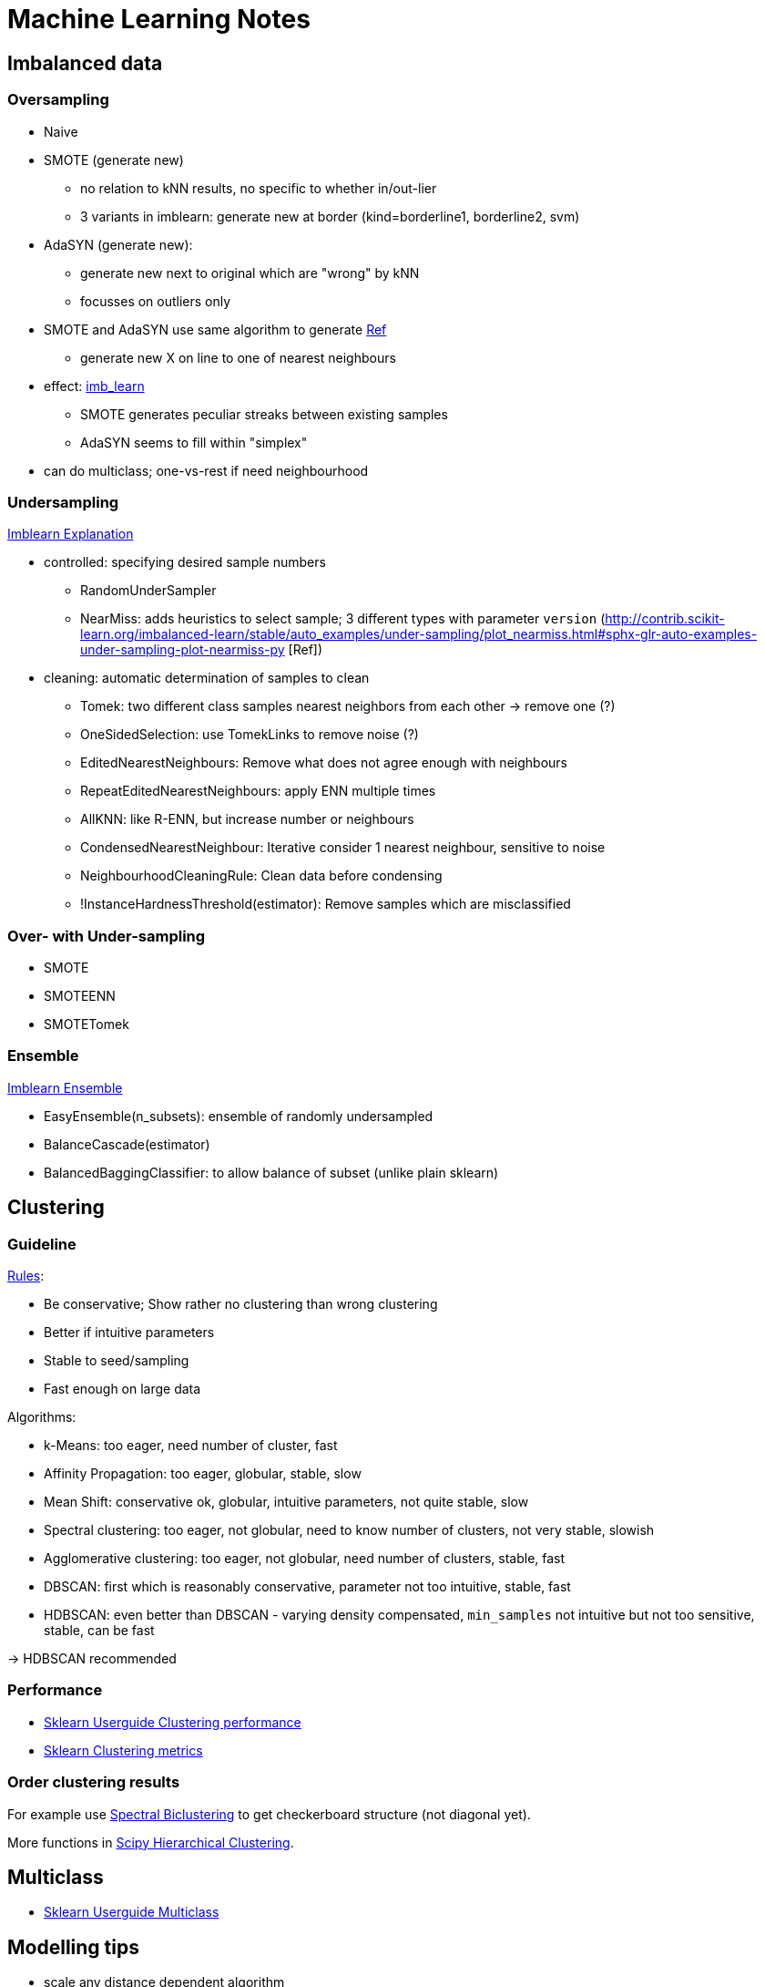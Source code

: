 = Machine Learning Notes

:toc:

== Imbalanced data

=== Oversampling

* Naive
* SMOTE (generate new)
** no relation to kNN results, no specific to whether in/out-lier
** 3 variants in imblearn: generate new at border (kind=borderline1, borderline2, svm)
* AdaSYN (generate new):
** generate new next to original which are "wrong" by kNN
** focusses on outliers only
* SMOTE and AdaSYN use same algorithm to generate http://contrib.scikit-learn.org/imbalanced-learn/stable/over_sampling.html#mathematical-formulation[Ref]
** generate new X on line to one of nearest neighbours
* effect: http://contrib.scikit-learn.org/imbalanced-learn/stable/over_sampling.html[imb_learn]
** SMOTE generates peculiar streaks  between existing samples
** AdaSYN seems to fill within "simplex"
* can do multiclass; one-vs-rest if need neighbourhood

=== Undersampling

http://contrib.scikit-learn.org/imbalanced-learn/stable/under_sampling.html#mathematical-formulation[Imblearn Explanation]

* controlled: specifying desired sample numbers
** RandomUnderSampler
** NearMiss: adds heuristics to select sample; 3 different types with parameter `version` (http://contrib.scikit-learn.org/imbalanced-learn/stable/auto_examples/under-sampling/plot_nearmiss.html#sphx-glr-auto-examples-under-sampling-plot-nearmiss-py [Ref])
* cleaning: automatic determination of samples to clean
** Tomek: two different class samples nearest neighbors from each other -> remove one (?)
** OneSidedSelection: use TomekLinks to remove noise (?)
** EditedNearestNeighbours: Remove what does not agree enough with neighbours
** RepeatEditedNearestNeighbours: apply ENN multiple times
** AllKNN: like R-ENN, but increase number or neighbours
** CondensedNearestNeighbour: Iterative consider 1 nearest neighbour, sensitive to noise
** NeighbourhoodCleaningRule: Clean data before condensing
** !InstanceHardnessThreshold(estimator): Remove samples which are misclassified

=== Over- with Under-sampling

* SMOTE
* SMOTEENN
* SMOTETomek

=== Ensemble

http://contrib.scikit-learn.org/imbalanced-learn/stable/ensemble.html[Imblearn Ensemble]

* EasyEnsemble(n_subsets): ensemble of randomly undersampled
* BalanceCascade(estimator)
* BalancedBaggingClassifier: to allow balance of subset (unlike plain sklearn)

== Clustering

=== Guideline

https://github.com/lmcinnes/hdbscan/blob/master/notebooks/Comparing%20Clustering%20Algorithms.ipynb[Rules]:

* Be conservative; Show rather no clustering than wrong clustering
* Better if intuitive parameters
* Stable to seed/sampling
* Fast enough on large data

Algorithms:

* k-Means: too eager, need number of cluster, fast
* Affinity Propagation: too eager, globular, stable, slow
* Mean Shift: conservative ok, globular, intuitive parameters, not quite stable, slow
* Spectral clustering: too eager, not globular, need to know number of clusters, not very stable, slowish
* Agglomerative clustering: too eager, not globular, need number of clusters, stable, fast
* DBSCAN: first which is reasonably conservative, parameter not too intuitive, stable, fast
* HDBSCAN: even better than DBSCAN - varying density compensated, `min_samples` not intuitive but not too sensitive, stable, can be fast

-> HDBSCAN recommended

=== Performance

* http://scikit-learn.org/stable/modules/clustering.html#clustering-evaluation[Sklearn Userguide Clustering performance]
* http://scikit-learn.org/stable/modules/classes.html#clustering-metrics[Sklearn Clustering metrics]

=== Order clustering results

For example use http://scikit-learn.org/stable/auto_examples/bicluster/plot_spectral_biclustering.html[Spectral Biclustering] to get checkerboard structure (not diagonal yet).

More functions in https://docs.scipy.org/doc/scipy/reference/cluster.hierarchy.html[Scipy Hierarchical Clustering].

== Multiclass

* http://scikit-learn.org/stable/modules/multiclass.html#multiclass[Sklearn Userguide Multiclass]

== Modelling tips

* scale any distance dependent algorithm
* also linear models with regularization
* SVM probabilities from CV?
* GaussianNB like LogReg+L2?

== Model comparison

* LogReg more robust to outliers than LDA

== Cross decomposition

* find best latent variable linear relation between two matrices X and Y
* http://scikit-learn.org/stable/modules/cross_decomposition.html[sklearn cross decomposition]: PLSRegression, PLSCanonical, CCA, PLSSVD
* PLS esp. when more variables than observations

== Factorization machines, Polynomial networks

* https://github.com/scikit-learn-contrib/polylearn[Polylearn]
* Capture feature interaction through polynomial terms
* Low rank
* uni

== Fitting binary observations

A conversion rate may depend on a variable (e.g. price). Instead of fitting on aggregated values (e.g. average conversion rate per price bin), one can also fit on 0/1 values per each un-/successful application.
A linear fit will reproduce the correct coefficients/slope if P(1|x) was linear. Careful: A logistic regression (even though range 0...1 seems nice) will give incorrect results (predict_proba curve) if the ground truth is linear.
The stddev given by statsmodels.OLS corresponds roughly to what the deviation from the real (toy data) slope would be.

== Regression

=== AIC

* https://en.wikipedia.org/wiki/Akaike_information_criterion[Wikipedia AIC]
* Model selection for one data set (relative model quality) -> smaller is better
* AIC = 2k-2ln(L); k:number estimated param, L:max likelihood
* estimates (differences) in information lost from some model to the real process
* exp((AIC_min - AIC_k)/2)~P(Model k closest to reality)
* -> only differences matter: dAIC=6 means other model is ~5% likely better (but in test an irrelevant column caused only dAIC=2)
* -> omit all, but the best models and look at these probabilities now -> weighted mean of those (or say it's inconclusive, or get more data)
* works for non-nested models (unlike likelihood test)
* may need correction when few data points (otherwise it selects too many parameters [overfit])
* -> use AICc (which has special equations depending on model, k and sample size; usually included k^2 term)
* if same k and AICc equations -> can use AIC just as well
* for linear the parameter count is number of coef (incl. bias) plus 1 for the variance of the gaussian errors
* need to use same distribution of target -> otherwise https://en.wikipedia.org/wiki/Akaike_information_criterion#Transforming_data[transform data] (multiply by derivative)
* some software may drop constant terms from the likelihood
* AIC ~ LOO CVs
* for LMSE: AIC=2k+n*ln(RSS)+const -> for same k: AIC same as RSS (residual sum of squares)
* same as Mallow Cp for Gaussian linear regression

=== BIC

* model selection -> smaller is better
* BIC=ln(n)*k-2*ln(L)
* derived assuming data is for exponential family
* approx minimum description length
* can be used to choose clusters
* need n>>k
* not good for variable selection in high-dim
* difference in BIC of 5 would be good (2 is negligible)

=== AIC vs BIC vs ...

* https://en.wikipedia.org/wiki/Akaike_information_criterion#Comparison_with_BIC[Wikipedia AIC vs BIC]
* BIC assumes constant prior prob over all models -> not sensible? (models should be unequal)
* if true model in in candidates, BIC will (asymptically) always select it [but true model is never in candidates?] -> AIC won't for sure (even for infinite data)
* AIC might yet select even better model, which is not the real (??)
* however, BIC has a higher probably of selecting a very bad model
* AIC could select even better model than true model(?)
* AIC selects model closest to true model by information loss
* AIC optimal for LMSE when true model is not in candidate set
* BIC penalized free parameters stronger than AIC
* For F-test and likelihood test, models need to be nested
* Adjusted R^2 only for nested models (?)


==== Simulated data test

* distinguish at 50/50 model linear/cubic (small high order terms) -> guess correct model from noisy data points
* AIC best performance (~85% precision on both classes)
* LOO-CV (Predicted R^2, PRESS) asymptotically like AIC, but can be worse and is much slower
* CV seems worse than LOO-CV (?)
* BIC prefered simple model too often

=== Other

* https://en.wikipedia.org/wiki/Deviance_information_criterion[Deviance Information Criterion]: Generalization for hierarchical modelling; e.g. MCMC

== Logistic regression

P(y=1|x)=1/(1+exp(-(b_1*x+b_0)))

+++++++++++++
Convolutional neural network:
* https://www.youtube.com/watch?v=n6hpQwq7Inw
* edges most valueable; normalize image (increase training speed); contrast normalization (like edge detector)
* 32x32 image (need to rescale and shift)
* convolution: expresses amount of overlap; use Gabor filters (detects orientation; vertical, horizontal, +45, -45)
* 1. filters (not quite Gabor filters) which are effectively similar to edge detection
* 2. use Tanh, Abs
* 3. subsampling, Tanh layer
* 4. convolution map
* 5. linear classification

Mahout:
* Hadoop
* starting to support Spark and H20 (http://gigaom.com/2014/03/27/apache-mahout-hadoops-original-machine-learning-project-is-moving-on-from-mapreduce/)

Oryx:
* ML with Hadoop by Cloudera

MLlib:
* Spark ML

Apache Spark:
* open-source data analytics cluster computing framework
* on top of Hadoop but with in-memory loading
* 100x faster than Hadoop

Plot:
Box-Plot (by Tukey): plot Median, Q25, Q75, Min, Max; but consider values  x < Q25-1.5*(Q75-Q25) and x>Q75+1.5*(Q75-Q25) outliers

K-Means:
Disadv
* worst case is superpolynomial
* results can be arbitrarity bad wrt objective function of optimal clustering
* fro small data initial grouping can determine clusters
* need to set K
* don't know attribute weighting
